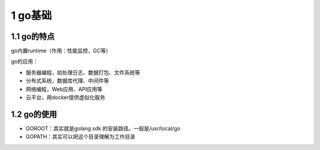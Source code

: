 1 go基础
========

1.1 go的特点
------------

go内置runtime（作用：性能监控，GC等）

go的应用：

-  服务器编程，如处理日志、数据打包、文件系统等
-  分布式系统，数据库代理、中间件等
-  网络编程，Web应用、API应用等
-  云平台，用docker提供虚拟化服务

1.2 go的使用
------------

-  GOROOT：其实就是golang sdk 的安装路径。一般是/usr/local/go
-  GOPATH：其实可以把这个目录理解为工作目录
